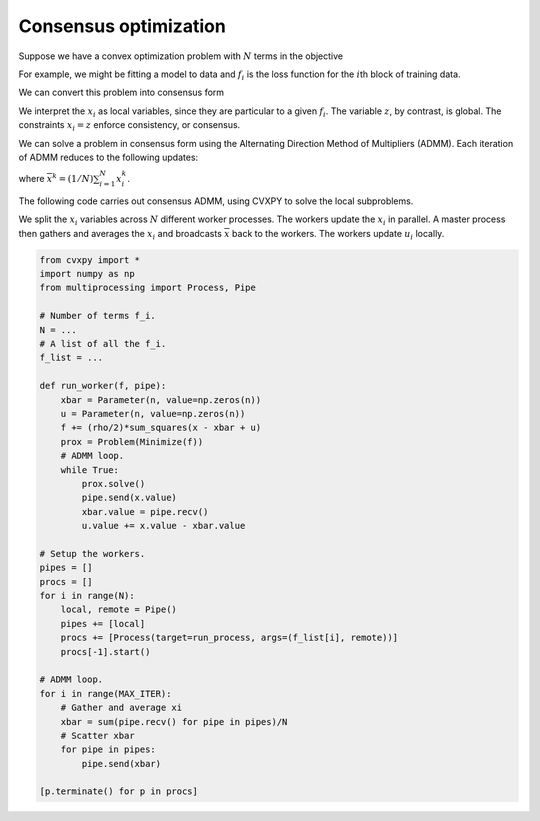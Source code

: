 
Consensus optimization
======================

Suppose we have a convex optimization problem with :math:`N` terms in
the objective

.. raw:: latex

   \begin{array}{ll} \mbox{minimize} & \sum_{i=1}^N f_i(x)\\
   \end{array}

For example, we might be fitting a model to data and :math:`f_i` is the
loss function for the :math:`i`\ th block of training data.

We can convert this problem into consensus form

.. raw:: latex

   \begin{array}{ll} \mbox{minimize} & \sum_{i=1}^N f_i(x_i)\\
   \mbox{subject to} & x_i = z
   \end{array}

We interpret the :math:`x_i` as local variables, since they are
particular to a given :math:`f_i`. The variable :math:`z`, by contrast,
is global. The constraints :math:`x_i = z` enforce consistency, or
consensus.

We can solve a problem in consensus form using the Alternating Direction
Method of Multipliers (ADMM). Each iteration of ADMM reduces to the
following updates:

.. raw:: latex

   \begin{array}{lll}
   % xbar, u parameters in prox.
   % called proximal operator.
   x^{k+1}_i & := & \mathop{\rm argmin}_{x_i}\left(f_i(x_i) + (\rho/2)\left\|x_i - \overline{x}^k + u^k_i \right\|^2_2 \right) \\
   % u running sum of errors.
   u^{k+1}_i & := & u^{k}_i + x^{k+1}_i - \overline{x}^{k+1}
   \end{array}

where :math:`\overline{x}^k = (1/N)\sum_{i=1}^N x^k_i`.

The following code carries out consensus ADMM, using CVXPY to solve the
local subproblems.

We split the :math:`x_i` variables across :math:`N` different worker
processes. The workers update the :math:`x_i` in parallel. A master
process then gathers and averages the :math:`x_i` and broadcasts
:math:`\overline x` back to the workers. The workers update :math:`u_i`
locally.

.. code:: 

    from cvxpy import *
    import numpy as np
    from multiprocessing import Process, Pipe
    
    # Number of terms f_i.
    N = ...
    # A list of all the f_i.
    f_list = ...
    
    def run_worker(f, pipe):
        xbar = Parameter(n, value=np.zeros(n))
        u = Parameter(n, value=np.zeros(n))
        f += (rho/2)*sum_squares(x - xbar + u)
        prox = Problem(Minimize(f))
        # ADMM loop.
        while True:
            prox.solve()
            pipe.send(x.value)
            xbar.value = pipe.recv()
            u.value += x.value - xbar.value
    
    # Setup the workers.
    pipes = []
    procs = []
    for i in range(N):
        local, remote = Pipe()
        pipes += [local]
        procs += [Process(target=run_process, args=(f_list[i], remote))]
        procs[-1].start()
    
    # ADMM loop.
    for i in range(MAX_ITER):
        # Gather and average xi
        xbar = sum(pipe.recv() for pipe in pipes)/N
        # Scatter xbar
        for pipe in pipes:
            pipe.send(xbar)
    
    [p.terminate() for p in procs]
